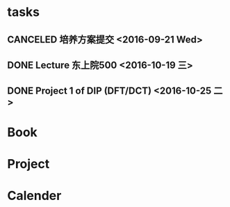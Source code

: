 * tasks
** CANCELED 培养方案提交 <2016-09-21 Wed>
   CLOSED: [2016-09-27 Tue 22:52]
** DONE Lecture 东上院500  <2016-10-19 三>
** DONE Project 1 of DIP (DFT/DCT) <2016-10-25 二>
* Book
* Project
* Calender
